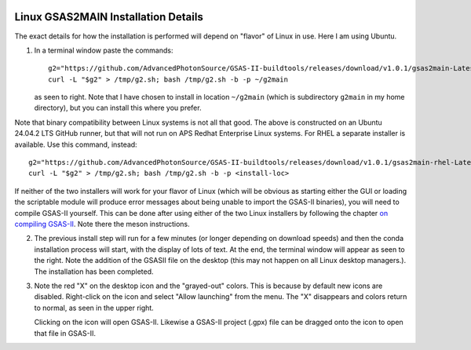 .. raw:: html

	 <style> .clear {clear: both;}</style>

.. image:: ./images/gsas2.png
   :scale: 25 %
   :alt: GSAS-II logo
   :align: right

Linux GSAS2MAIN Installation Details
========================================================
The exact details for how the installation is performed will depend on "flavor" of Linux in use. Here I am using Ubuntu.

.. image:: ./linux_inst_images/1.png
   :scale: 30 %
   :alt: commands in terminal window 
   :align: right

1) In a terminal window paste the commands::

     g2="https://github.com/AdvancedPhotonSource/GSAS-II-buildtools/releases/download/v1.0.1/gsas2main-Latest-Linux-x86_64.sh"
     curl -L "$g2" > /tmp/g2.sh; bash /tmp/g2.sh -b -p ~/g2main

   as seen to right. Note that I have chosen to install in location ``~/g2main`` (which is subdirectory ``g2main`` in my home directory), but you can install this where you prefer.
   
.. raw:: html

	 <div class="clear"></div>
	   
.. image:: ./linux_inst_images/2.png
   :scale: 25 %
   :alt: completion commands in terminal window 
   :align: right

Note that binary compatibility between Linux systems is not all that
good. The above is constructed on an Ubuntu 24.04.2 LTS GitHub runner, but
that will not run on APS Redhat Enterprise Linux systems. For RHEL a
separate installer is available. Use this command, instead::

  g2="https://github.com/AdvancedPhotonSource/GSAS-II-buildtools/releases/download/v1.0.1/gsas2main-rhel-Latest-Linux-x86_64.sh"
  curl -L "$g2" > /tmp/g2.sh; bash /tmp/g2.sh -b -p <install-loc>

If neither of the two installers will work for your flavor of Linux
(which will be obvious as starting either the GUI or loading the scriptable module
will produce error messages about being unable to import the GSAS-II
binaries), you will need to compile GSAS-II yourself. This can be done
after using either of the two Linux installers by following the chapter
`on compiling GSAS-II
<https://advancedphotonsource.github.io/GSAS-II-tutorials/compile.html>`_. Note
there the meson instructions.

2) The previous install step will run for a few minutes (or longer depending on download speeds) and then the conda installation process will start, with the display of lots of text. At the end, the terminal window will appear as seen to the right. Note the addition of the GSASII file on the desktop (this may not happen on all Linux desktop managers.). The installation has been completed. 

.. raw:: html

	 <div class="clear"></div>
	   
.. image:: ./linux_inst_images/3.png
   :scale: 45 %
   :alt: activate terminal icon
   :align: right
	   
3) Note the red "X" on the desktop icon and the "grayed-out" colors. This is because by default new icons are disabled. Right-click on the icon and select "Allow launching" from the menu. The "X" disappears and colors return to normal, as seen in the upper right.

   Clicking on the icon will open GSAS-II. Likewise a GSAS-II project (.gpx) file can be dragged onto the icon to open that file in GSAS-II.

